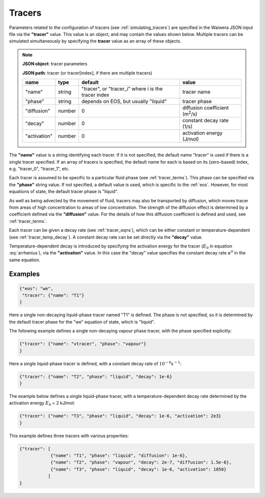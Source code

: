 .. index:: tracers
.. _setup_tracers:

*******
Tracers
*******

Parameters related to the configuration of tracers (see :ref:`simulating_tracers`) are specified in the Waiwera JSON input file via the **"tracer"** value. This value is an object, and may contain the values shown below. Multiple tracers can be simulated simultaneously by specifying the **tracer** value as an array of these objects.

.. note::

   **JSON object**: tracer parameters

   **JSON path**: tracer (or tracer[index], if there are multiple tracers)

   +-----------------------+--------------+----------------------+-----------------------+
   |**name**               |**type**      |**default**           |**value**              |
   +-----------------------+--------------+----------------------+-----------------------+
   |"name"                 |string        |"tracer", or          |tracer name            |
   |                       |              |"tracer_i" where i is |                       |
   |                       |              |the tracer index      |                       |
   +-----------------------+--------------+----------------------+-----------------------+
   |"phase"                |string        |depends on EOS, but   |tracer phase           |
   |                       |              |usually "liquid"      |                       |
   +-----------------------+--------------+----------------------+-----------------------+
   |"diffusion"            |number        |0                     |diffusion coefficient  |
   |                       |              |                      |(m\ :sup:`2`/s)        |
   +-----------------------+--------------+----------------------+-----------------------+
   |"decay"                |number        |0                     |constant decay rate    |
   |                       |              |                      |(1/s)                  |
   +-----------------------+--------------+----------------------+-----------------------+
   |"activation"           |number        |0                     |activation energy      |
   |                       |              |                      |(J/mol)                |
   +-----------------------+--------------+----------------------+-----------------------+

The **"name"** value is a string identifying each tracer. If it is not specified, the default name "tracer" is used if there is a single tracer specified. If an array of tracers is specified, the default name for each is  based on its (zero-based) index, e.g. "tracer_0", "tracer_1", etc.

Each tracer is assumed to be specific to a particular fluid phase (see :ref:`tracer_terms`). This phase can be specified via the **"phase"** string value. If not specified, a default value is used, which is specific to the :ref:`eos`. However, for most equations of state, the default tracer phase is "liquid".

As well as being advected by the movement of fluid, tracers may also be transported by diffusion, which moves tracer from areas of high concentration to areas of low concentration. The strength of the diffusion effect is determined by a coefficient defined via the **"diffusion"** value. For the details of how this diffusion coefficient is defined and used, see :ref:`tracer_terms`.

Each tracer can be given a decay rate (see :ref:`tracer_eqns`), which can be either constant or temperature-dependent (see :ref:`tracer_temp_decay`). A constant decay rate can be set directly via the **"decay"** value.

Temperature-dependent decay is introduced by specifying the activation energy for the tracer (:math:`E_0` in equation :eq:`arrhenius`), via the **"activation"** value. In this case the "decay" value specifies the constant decay rate :math:`\alpha^0` in the same equation.

Examples
========

.. code-block:: json

  {"eos": "we",
   "tracer": {"name": "T1"}
  }

Here a single non-decaying liquid-phase tracer named "T1" is defined. The phase is not specified, so it is determined by the default tracer phase for the "we" equation of state, which is "liquid".

The following example defines a single non-decaying vapour phase tracer, with the phase specified explicitly:

.. code-block:: json

  {"tracer": {"name": "vtracer", "phase": "vapour"}
  }

Here a single liquid-phase tracer is defined, with a constant decay rate of :math:`10^{-6} s^{-1}`:

.. code-block:: json

  {"tracer": {"name": "T2", "phase": "liquid", "decay": 1e-6}
  }

The example below defines a single liquid-phase tracer, with a temperature-dependent decay rate determined by the activation energy :math:`E_0` = 2 kJ/mol:

.. code-block:: json

  {"tracer": {"name": "T3", "phase": "liquid", "decay": 1e-6, "activation": 2e3}
  }

This example defines three tracers with various properties:

.. code-block:: json

  {"tracer": [
              {"name": "T1", "phase": "liquid", "diffusion": 1e-6},
              {"name": "T2", "phase": "vapour", "decay": 2e-7, "diffusion": 1.5e-6},
              {"name": "T3", "phase": "liquid", "decay": 1e-6, "activation": 1850}
             ]
  }
